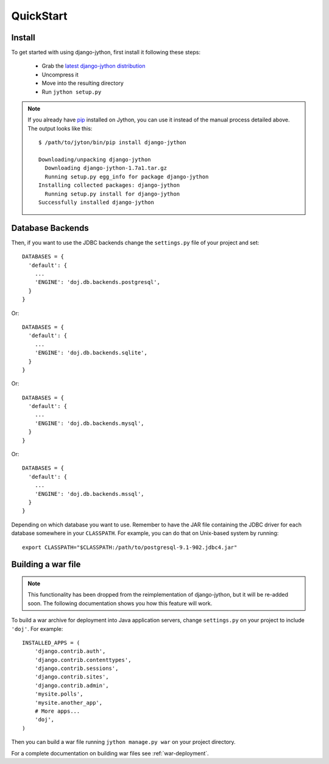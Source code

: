 QuickStart
==========

Install
-------

To get started with using django-jython, first install it following these steps:

 - Grab the `latest django-jython distribution
   <http://pypi.python.org/pypi/django-jython>`_
 - Uncompress it
 - Move into the resulting directory
 - Run ``jython setup.py``

.. note::

   If you already have `pip <http://pypi.python.org/pypi/pip>`_ installed on
   Jython, you can use it instead of the manual process detailed above. The
   output looks like this::
   
     $ /path/to/jyton/bin/pip install django-jython
   
     Downloading/unpacking django-jython
       Downloading django-jython-1.7a1.tar.gz
       Running setup.py egg_info for package django-jython
     Installing collected packages: django-jython
       Running setup.py install for django-jython
     Successfully installed django-jython


Database Backends
-----------------

Then, if you want to use the JDBC backends change the ``settings.py`` file of
your project and set::

  DATABASES = {
    'default': {
      ...
      'ENGINE': 'doj.db.backends.postgresql',
    }
  }

Or::

  DATABASES = {
    'default': {
      ...
      'ENGINE': 'doj.db.backends.sqlite',
    }
  }

Or::

  DATABASES = {
    'default': {
      ...
      'ENGINE': 'doj.db.backends.mysql',
    }
  }

Or::

  DATABASES = {
    'default': {
      ...
      'ENGINE': 'doj.db.backends.mssql',
    }
  }

Depending on which database you want to use. Remember to have the JAR file
containing the JDBC driver for each database somewhere in your
``CLASSPATH``. For example, you can do that on Unix-based system by running::

  export CLASSPATH="$CLASSPATH:/path/to/postgresql-9.1-902.jdbc4.jar"

Building a war file
-------------------

.. note::

  This functionality has been dropped from the reimplementation of
  django-jython, but it will be re-added soon. The following documentation
  shows you how this feature will work.

To build a war archive for deployment into Java application servers, change
``settings.py`` on your project to include ``'doj'``. For example::

  INSTALLED_APPS = (
      'django.contrib.auth',
      'django.contrib.contenttypes',
      'django.contrib.sessions',
      'django.contrib.sites',
      'django.contrib.admin',
      'mysite.polls',
      'mysite.another_app',
      # More apps...
      'doj',
  )

Then you can build a war file running ``jython manage.py war`` on your project
directory.

For a complete documentation on building war files see :ref:`war-deployment`.

